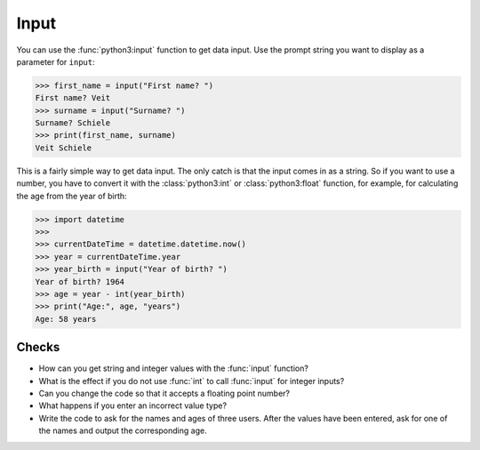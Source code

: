 Input
=====

You can use the :func:`python3:input` function to get data input. Use the prompt
string you want to display as a parameter for ``input``:

.. code-block:: pycon

    >>> first_name = input("First name? ")
    First name? Veit
    >>> surname = input("Surname? ")
    Surname? Schiele
    >>> print(first_name, surname)
    Veit Schiele

This is a fairly simple way to get data input. The only catch is that the input
comes in as a string. So if you want to use a number, you have to convert it
with the :class:`python3:int` or :class:`python3:float` function, for example, for calculating the age from the year of birth:

.. code-block:: pycon

    >>> import datetime
    >>>
    >>> currentDateTime = datetime.datetime.now()
    >>> year = currentDateTime.year
    >>> year_birth = input("Year of birth? ")
    Year of birth? 1964
    >>> age = year - int(year_birth)
    >>> print("Age:", age, "years")
    Age: 58 years

Checks
------

* How can you get string and integer values with the :func:`input` function?

* What is the effect if you do not use :func:`int` to call :func:`input` for
  integer inputs?

* Can you change the code so that it accepts a floating point number?

* What happens if you enter an incorrect value type?

* Write the code to ask for the names and ages of three users. After the values
  have been entered, ask for one of the names and output the corresponding age.
